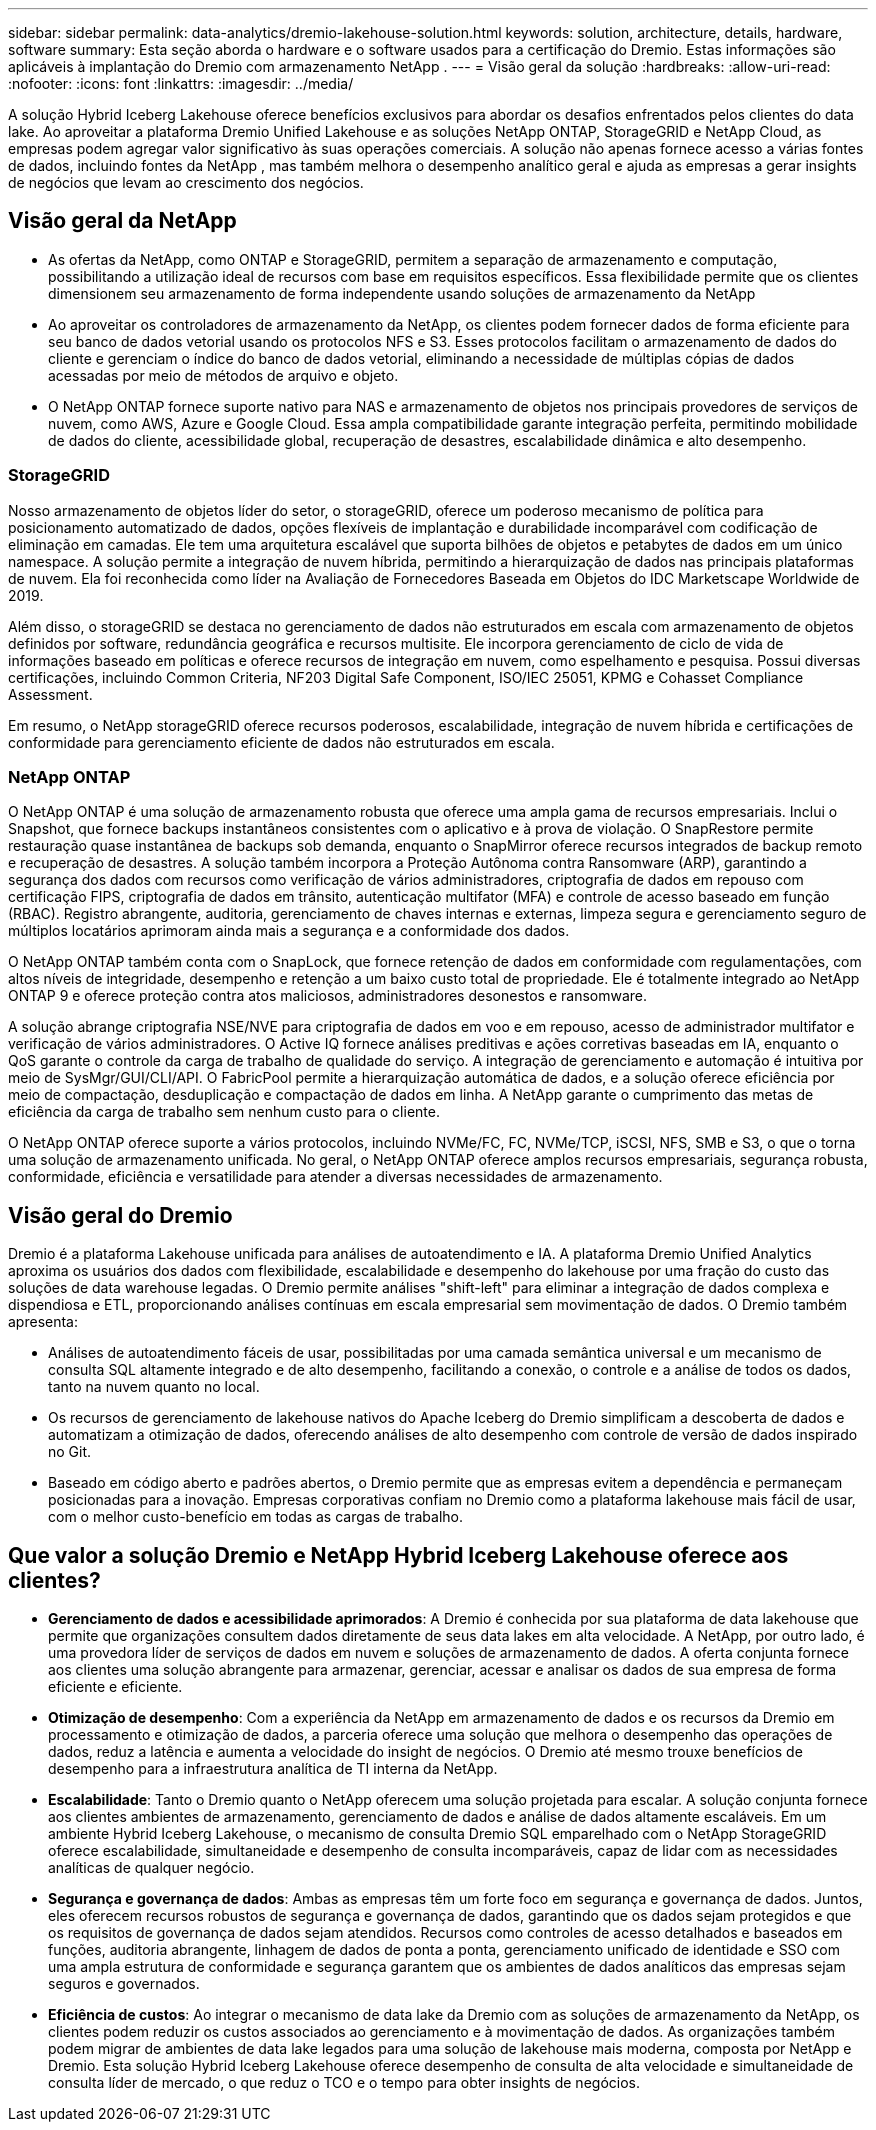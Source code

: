 ---
sidebar: sidebar 
permalink: data-analytics/dremio-lakehouse-solution.html 
keywords: solution, architecture, details, hardware, software 
summary: Esta seção aborda o hardware e o software usados para a certificação do Dremio.  Estas informações são aplicáveis à implantação do Dremio com armazenamento NetApp . 
---
= Visão geral da solução
:hardbreaks:
:allow-uri-read: 
:nofooter: 
:icons: font
:linkattrs: 
:imagesdir: ../media/


[role="lead"]
A solução Hybrid Iceberg Lakehouse oferece benefícios exclusivos para abordar os desafios enfrentados pelos clientes do data lake.  Ao aproveitar a plataforma Dremio Unified Lakehouse e as soluções NetApp ONTAP, StorageGRID e NetApp Cloud, as empresas podem agregar valor significativo às suas operações comerciais.  A solução não apenas fornece acesso a várias fontes de dados, incluindo fontes da NetApp , mas também melhora o desempenho analítico geral e ajuda as empresas a gerar insights de negócios que levam ao crescimento dos negócios.



== Visão geral da NetApp

* As ofertas da NetApp, como ONTAP e StorageGRID, permitem a separação de armazenamento e computação, possibilitando a utilização ideal de recursos com base em requisitos específicos.  Essa flexibilidade permite que os clientes dimensionem seu armazenamento de forma independente usando soluções de armazenamento da NetApp
* Ao aproveitar os controladores de armazenamento da NetApp, os clientes podem fornecer dados de forma eficiente para seu banco de dados vetorial usando os protocolos NFS e S3.  Esses protocolos facilitam o armazenamento de dados do cliente e gerenciam o índice do banco de dados vetorial, eliminando a necessidade de múltiplas cópias de dados acessadas por meio de métodos de arquivo e objeto.
* O NetApp ONTAP fornece suporte nativo para NAS e armazenamento de objetos nos principais provedores de serviços de nuvem, como AWS, Azure e Google Cloud.  Essa ampla compatibilidade garante integração perfeita, permitindo mobilidade de dados do cliente, acessibilidade global, recuperação de desastres, escalabilidade dinâmica e alto desempenho.




=== StorageGRID

Nosso armazenamento de objetos líder do setor, o storageGRID, oferece um poderoso mecanismo de política para posicionamento automatizado de dados, opções flexíveis de implantação e durabilidade incomparável com codificação de eliminação em camadas.  Ele tem uma arquitetura escalável que suporta bilhões de objetos e petabytes de dados em um único namespace.  A solução permite a integração de nuvem híbrida, permitindo a hierarquização de dados nas principais plataformas de nuvem.  Ela foi reconhecida como líder na Avaliação de Fornecedores Baseada em Objetos do IDC Marketscape Worldwide de 2019.

Além disso, o storageGRID se destaca no gerenciamento de dados não estruturados em escala com armazenamento de objetos definidos por software, redundância geográfica e recursos multisite.  Ele incorpora gerenciamento de ciclo de vida de informações baseado em políticas e oferece recursos de integração em nuvem, como espelhamento e pesquisa.  Possui diversas certificações, incluindo Common Criteria, NF203 Digital Safe Component, ISO/IEC 25051, KPMG e Cohasset Compliance Assessment.

Em resumo, o NetApp storageGRID oferece recursos poderosos, escalabilidade, integração de nuvem híbrida e certificações de conformidade para gerenciamento eficiente de dados não estruturados em escala.



=== NetApp ONTAP

O NetApp ONTAP é uma solução de armazenamento robusta que oferece uma ampla gama de recursos empresariais.  Inclui o Snapshot, que fornece backups instantâneos consistentes com o aplicativo e à prova de violação.  O SnapRestore permite restauração quase instantânea de backups sob demanda, enquanto o SnapMirror oferece recursos integrados de backup remoto e recuperação de desastres.  A solução também incorpora a Proteção Autônoma contra Ransomware (ARP), garantindo a segurança dos dados com recursos como verificação de vários administradores, criptografia de dados em repouso com certificação FIPS, criptografia de dados em trânsito, autenticação multifator (MFA) e controle de acesso baseado em função (RBAC).  Registro abrangente, auditoria, gerenciamento de chaves internas e externas, limpeza segura e gerenciamento seguro de múltiplos locatários aprimoram ainda mais a segurança e a conformidade dos dados.

O NetApp ONTAP também conta com o SnapLock, que fornece retenção de dados em conformidade com regulamentações, com altos níveis de integridade, desempenho e retenção a um baixo custo total de propriedade.  Ele é totalmente integrado ao NetApp ONTAP 9 e oferece proteção contra atos maliciosos, administradores desonestos e ransomware.

A solução abrange criptografia NSE/NVE para criptografia de dados em voo e em repouso, acesso de administrador multifator e verificação de vários administradores.  O Active IQ fornece análises preditivas e ações corretivas baseadas em IA, enquanto o QoS garante o controle da carga de trabalho de qualidade do serviço.  A integração de gerenciamento e automação é intuitiva por meio de SysMgr/GUI/CLI/API.  O FabricPool permite a hierarquização automática de dados, e a solução oferece eficiência por meio de compactação, desduplicação e compactação de dados em linha.  A NetApp garante o cumprimento das metas de eficiência da carga de trabalho sem nenhum custo para o cliente.

O NetApp ONTAP oferece suporte a vários protocolos, incluindo NVMe/FC, FC, NVMe/TCP, iSCSI, NFS, SMB e S3, o que o torna uma solução de armazenamento unificada.  No geral, o NetApp ONTAP oferece amplos recursos empresariais, segurança robusta, conformidade, eficiência e versatilidade para atender a diversas necessidades de armazenamento.



== Visão geral do Dremio

Dremio é a plataforma Lakehouse unificada para análises de autoatendimento e IA.  A plataforma Dremio Unified Analytics aproxima os usuários dos dados com flexibilidade, escalabilidade e desempenho do lakehouse por uma fração do custo das soluções de data warehouse legadas.  O Dremio permite análises "shift-left" para eliminar a integração de dados complexa e dispendiosa e ETL, proporcionando análises contínuas em escala empresarial sem movimentação de dados.  O Dremio também apresenta:

* Análises de autoatendimento fáceis de usar, possibilitadas por uma camada semântica universal e um mecanismo de consulta SQL altamente integrado e de alto desempenho, facilitando a conexão, o controle e a análise de todos os dados, tanto na nuvem quanto no local.
* Os recursos de gerenciamento de lakehouse nativos do Apache Iceberg do Dremio simplificam a descoberta de dados e automatizam a otimização de dados, oferecendo análises de alto desempenho com controle de versão de dados inspirado no Git.
* Baseado em código aberto e padrões abertos, o Dremio permite que as empresas evitem a dependência e permaneçam posicionadas para a inovação.  Empresas corporativas confiam no Dremio como a plataforma lakehouse mais fácil de usar, com o melhor custo-benefício em todas as cargas de trabalho.




== Que valor a solução Dremio e NetApp Hybrid Iceberg Lakehouse oferece aos clientes?

* *Gerenciamento de dados e acessibilidade aprimorados*: A Dremio é conhecida por sua plataforma de data lakehouse que permite que organizações consultem dados diretamente de seus data lakes em alta velocidade.  A NetApp, por outro lado, é uma provedora líder de serviços de dados em nuvem e soluções de armazenamento de dados.  A oferta conjunta fornece aos clientes uma solução abrangente para armazenar, gerenciar, acessar e analisar os dados de sua empresa de forma eficiente e eficiente.
* *Otimização de desempenho*: Com a experiência da NetApp em armazenamento de dados e os recursos da Dremio em processamento e otimização de dados, a parceria oferece uma solução que melhora o desempenho das operações de dados, reduz a latência e aumenta a velocidade do insight de negócios.  O Dremio até mesmo trouxe benefícios de desempenho para a infraestrutura analítica de TI interna da NetApp.
* *Escalabilidade*: Tanto o Dremio quanto o NetApp oferecem uma solução projetada para escalar.  A solução conjunta fornece aos clientes ambientes de armazenamento, gerenciamento de dados e análise de dados altamente escaláveis.  Em um ambiente Hybrid Iceberg Lakehouse, o mecanismo de consulta Dremio SQL emparelhado com o NetApp StorageGRID oferece escalabilidade, simultaneidade e desempenho de consulta incomparáveis, capaz de lidar com as necessidades analíticas de qualquer negócio.
* *Segurança e governança de dados*: Ambas as empresas têm um forte foco em segurança e governança de dados.  Juntos, eles oferecem recursos robustos de segurança e governança de dados, garantindo que os dados sejam protegidos e que os requisitos de governança de dados sejam atendidos.  Recursos como controles de acesso detalhados e baseados em funções, auditoria abrangente, linhagem de dados de ponta a ponta, gerenciamento unificado de identidade e SSO com uma ampla estrutura de conformidade e segurança garantem que os ambientes de dados analíticos das empresas sejam seguros e governados.
* *Eficiência de custos*: Ao integrar o mecanismo de data lake da Dremio com as soluções de armazenamento da NetApp, os clientes podem reduzir os custos associados ao gerenciamento e à movimentação de dados.  As organizações também podem migrar de ambientes de data lake legados para uma solução de lakehouse mais moderna, composta por NetApp e Dremio.  Esta solução Hybrid Iceberg Lakehouse oferece desempenho de consulta de alta velocidade e simultaneidade de consulta líder de mercado, o que reduz o TCO e o tempo para obter insights de negócios.

